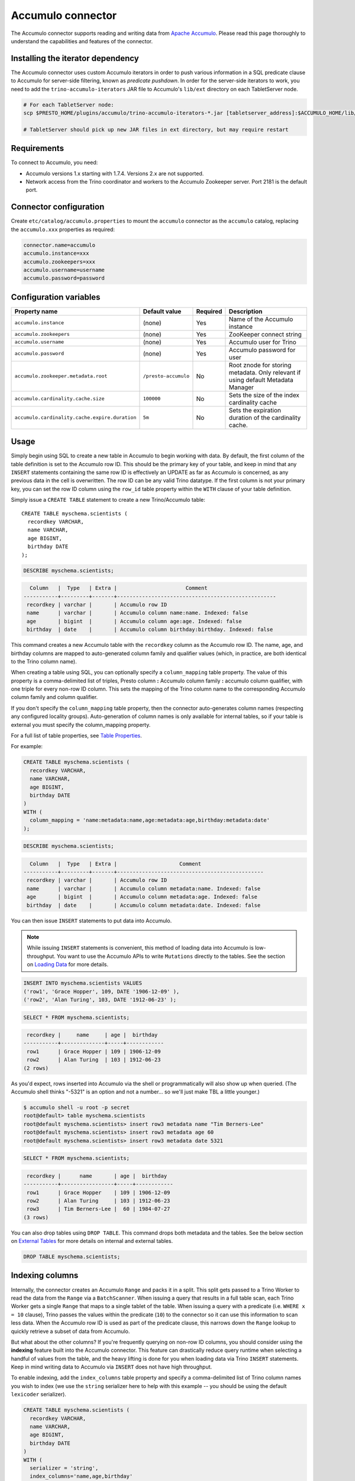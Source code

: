 Accumulo connector
==================

.. raw:: html

  <img src="../_static/img/accumulo.png" class="connector-logo">

The Accumulo connector supports reading and writing data from
`Apache Accumulo <https://accumulo.apache.org/>`_.
Please read this page thoroughly to understand the capabilities and features of the connector.

Installing the iterator dependency
----------------------------------

The Accumulo connector uses custom Accumulo iterators in
order to push various information in a SQL predicate clause to Accumulo for
server-side filtering, known as *predicate pushdown*. In order
for the server-side iterators to work, you need to add the ``trino-accumulo-iterators``
JAR file to Accumulo's ``lib/ext`` directory on each TabletServer node.

.. code-block:: bash

    # For each TabletServer node:
    scp $PRESTO_HOME/plugins/accumulo/trino-accumulo-iterators-*.jar [tabletserver_address]:$ACCUMULO_HOME/lib/ext

    # TabletServer should pick up new JAR files in ext directory, but may require restart

Requirements
------------

To connect to Accumulo, you need:

* Accumulo versions 1.x starting with 1.7.4. Versions 2.x are not supported.
* Network access from the Trino coordinator and workers to the Accumulo
  Zookeeper server. Port 2181 is the default port.

Connector configuration
-----------------------

Create ``etc/catalog/accumulo.properties``
to mount the ``accumulo`` connector as the ``accumulo`` catalog,
replacing the ``accumulo.xxx`` properties as required:

.. code-block:: text

    connector.name=accumulo
    accumulo.instance=xxx
    accumulo.zookeepers=xxx
    accumulo.username=username
    accumulo.password=password

Configuration variables
-----------------------

================================================ ====================== ========== =====================================================================================
Property name                                    Default value          Required   Description
================================================ ====================== ========== =====================================================================================
``accumulo.instance``                            (none)                 Yes        Name of the Accumulo instance
``accumulo.zookeepers``                          (none)                 Yes        ZooKeeper connect string
``accumulo.username``                            (none)                 Yes        Accumulo user for Trino
``accumulo.password``                            (none)                 Yes        Accumulo password for user
``accumulo.zookeeper.metadata.root``             ``/presto-accumulo``   No         Root znode for storing metadata. Only relevant if using default Metadata Manager
``accumulo.cardinality.cache.size``              ``100000``             No         Sets the size of the index cardinality cache
``accumulo.cardinality.cache.expire.duration``   ``5m``                 No         Sets the expiration duration of the cardinality cache.
================================================ ====================== ========== =====================================================================================

Usage
-----

Simply begin using SQL to create a new table in Accumulo to begin
working with data. By default, the first column of the table definition
is set to the Accumulo row ID. This should be the primary key of your
table, and keep in mind that any ``INSERT`` statements containing the same
row ID is effectively an UPDATE as far as Accumulo is concerned, as any
previous data in the cell is overwritten. The row ID can be
any valid Trino datatype. If the first column is not your primary key, you
can set the row ID column using the ``row_id`` table property within the ``WITH``
clause of your table definition.

Simply issue a ``CREATE TABLE`` statement to create a new Trino/Accumulo table::

    CREATE TABLE myschema.scientists (
      recordkey VARCHAR,
      name VARCHAR,
      age BIGINT,
      birthday DATE
    );

.. code-block:: sql

    DESCRIBE myschema.scientists;

.. code-block:: text

      Column   |  Type   | Extra |                      Comment
    -----------+---------+-------+---------------------------------------------------
     recordkey | varchar |       | Accumulo row ID
     name      | varchar |       | Accumulo column name:name. Indexed: false
     age       | bigint  |       | Accumulo column age:age. Indexed: false
     birthday  | date    |       | Accumulo column birthday:birthday. Indexed: false

This command creates a new Accumulo table with the ``recordkey`` column
as the Accumulo row ID. The name, age, and birthday columns are mapped to
auto-generated column family and qualifier values (which, in practice,
are both identical to the Trino column name).

When creating a table using SQL, you can optionally specify a
``column_mapping`` table property. The value of this property is a
comma-delimited list of triples, Presto column **:** Accumulo column
family **:** accumulo column qualifier, with one triple for every
non-row ID column. This sets the mapping of the Trino column name to
the corresponding Accumulo column family and column qualifier.

If you don't specify the ``column_mapping`` table property, then the
connector auto-generates column names (respecting any configured locality groups).
Auto-generation of column names is only available for internal tables, so if your
table is external you must specify the column_mapping property.

For a full list of table properties, see `Table Properties <#table-properties>`__.

For example:

.. code-block:: sql

    CREATE TABLE myschema.scientists (
      recordkey VARCHAR,
      name VARCHAR,
      age BIGINT,
      birthday DATE
    )
    WITH (
      column_mapping = 'name:metadata:name,age:metadata:age,birthday:metadata:date'
    );

.. code-block:: sql

    DESCRIBE myschema.scientists;

.. code-block:: text

      Column   |  Type   | Extra |                    Comment
    -----------+---------+-------+-----------------------------------------------
     recordkey | varchar |       | Accumulo row ID
     name      | varchar |       | Accumulo column metadata:name. Indexed: false
     age       | bigint  |       | Accumulo column metadata:age. Indexed: false
     birthday  | date    |       | Accumulo column metadata:date. Indexed: false

You can then issue ``INSERT`` statements to put data into Accumulo.

.. note::

    While issuing ``INSERT`` statements is convenient,
    this method of loading data into Accumulo is low-throughput. You want
    to use the Accumulo APIs to write ``Mutations`` directly to the tables.
    See the section on `Loading Data <#loading-data>`__ for more details.

.. code-block:: sql

    INSERT INTO myschema.scientists VALUES
    ('row1', 'Grace Hopper', 109, DATE '1906-12-09' ),
    ('row2', 'Alan Turing', 103, DATE '1912-06-23' );

.. code-block:: sql

    SELECT * FROM myschema.scientists;

.. code-block:: text

     recordkey |     name     | age |  birthday
    -----------+--------------+-----+------------
     row1      | Grace Hopper | 109 | 1906-12-09
     row2      | Alan Turing  | 103 | 1912-06-23
    (2 rows)

As you'd expect, rows inserted into Accumulo via the shell or
programmatically will also show up when queried. (The Accumulo shell
thinks "-5321" is an option and not a number... so we'll just make TBL a
little younger.)

.. code-block:: bash

    $ accumulo shell -u root -p secret
    root@default> table myschema.scientists
    root@default myschema.scientists> insert row3 metadata name "Tim Berners-Lee"
    root@default myschema.scientists> insert row3 metadata age 60
    root@default myschema.scientists> insert row3 metadata date 5321

.. code-block:: sql

    SELECT * FROM myschema.scientists;

.. code-block:: text

     recordkey |      name       | age |  birthday
    -----------+-----------------+-----+------------
     row1      | Grace Hopper    | 109 | 1906-12-09
     row2      | Alan Turing     | 103 | 1912-06-23
     row3      | Tim Berners-Lee |  60 | 1984-07-27
    (3 rows)

You can also drop tables using ``DROP TABLE``. This command drops both
metadata and the tables. See the below section on `External
Tables <#external-tables>`__ for more details on internal and external
tables.

.. code-block:: sql

    DROP TABLE myschema.scientists;

Indexing columns
----------------

Internally, the connector creates an Accumulo ``Range`` and packs it in
a split. This split gets passed to a Trino Worker to read the data from
the ``Range`` via a ``BatchScanner``. When issuing a query that results
in a full table scan, each Trino Worker gets a single ``Range`` that
maps to a single tablet of the table. When issuing a query with a
predicate (i.e. ``WHERE x = 10`` clause), Trino passes the values
within the predicate (``10``) to the connector so it can use this
information to scan less data. When the Accumulo row ID is used as part
of the predicate clause, this narrows down the ``Range`` lookup to quickly
retrieve a subset of data from Accumulo.

But what about the other columns? If you're frequently querying on
non-row ID columns, you should consider using the **indexing**
feature built into the Accumulo connector. This feature can drastically
reduce query runtime when selecting a handful of values from the table,
and the heavy lifting is done for you when loading data via Trino
``INSERT`` statements. Keep in mind writing data to Accumulo via
``INSERT`` does not have high throughput.

To enable indexing, add the ``index_columns`` table property and specify
a comma-delimited list of Trino column names you wish to index (we use the
``string`` serializer here to help with this example -- you
should be using the default ``lexicoder`` serializer).

.. code-block:: sql

    CREATE TABLE myschema.scientists (
      recordkey VARCHAR,
      name VARCHAR,
      age BIGINT,
      birthday DATE
    )
    WITH (
      serializer = 'string',
      index_columns='name,age,birthday'
    );

After creating the table, we see there are an additional two Accumulo
tables to store the index and metrics.

.. code-block:: text

    root@default> tables
    accumulo.metadata
    accumulo.root
    myschema.scientists
    myschema.scientists_idx
    myschema.scientists_idx_metrics
    trace

After inserting data, we can look at the index table and see there are
indexed values for the name, age, and birthday columns. The connector
queries this index table

.. code-block:: sql

    INSERT INTO myschema.scientists VALUES
    ('row1', 'Grace Hopper', 109, DATE '1906-12-09'),
    ('row2', 'Alan Turing', 103, DATE '1912-06-23');

.. code-block:: text

    root@default> scan -t myschema.scientists_idx
    -21011 metadata_date:row2 []
    -23034 metadata_date:row1 []
    103 metadata_age:row2 []
    109 metadata_age:row1 []
    Alan Turing metadata_name:row2 []
    Grace Hopper metadata_name:row1 []

When issuing a query with a ``WHERE`` clause against indexed columns,
the connector searches the index table for all row IDs that contain the
value within the predicate. These row IDs are bundled into a Trino
split as single-value ``Range`` objects, the number of row IDs per split
is controlled by the value of ``accumulo.index_rows_per_split``, and
passed to a Trino worker to be configured in the ``BatchScanner`` which
scans the data table.

.. code-block:: sql

    SELECT * FROM myschema.scientists WHERE age = 109;

.. code-block:: text

     recordkey |     name     | age |  birthday
    -----------+--------------+-----+------------
     row1      | Grace Hopper | 109 | 1906-12-09
    (1 row)

Loading data
------------

The Accumulo connector supports loading data via INSERT statements, however
this method tends to be low-throughput and should not be relied on when throughput
is a concern. Instead, users of the connector should use the ``PrestoBatchWriter``
tool that is provided as part of the presto-accumulo-tools subproject in the
`presto-accumulo repository <https://github.com/bloomberg/presto-accumulo>`_.

The ``PrestoBatchWriter`` is a wrapper class for the typical ``BatchWriter`` that
leverages the Trino/Accumulo metadata to write Mutations to the main data table.
In particular, it handles indexing the given mutations on any indexed columns.
Usage of the tool is provided in the README in the `repository <https://github.com/bloomberg/presto-accumulo>`_.

External tables
---------------

By default, the tables created using SQL statements via Trino are
*internal* tables, that is both the Trino table metadata and the
Accumulo tables are managed by Trino. When you create an internal
table, the Accumulo table is created as well. You receive an error
if the Accumulo table already exists. When an internal table is dropped
via Trino, the Accumulo table, and any index tables, are dropped as
well.

To change this behavior, set the ``external`` property to ``true`` when
issuing the ``CREATE`` statement. This makes the table an *external*
table, and a ``DROP TABLE`` command **only** deletes the metadata
associated with the table.  If the Accumulo tables do not already exist,
they are created by the connector.

Creating an external table *will* set any configured locality groups as well
as the iterators on the index and metrics tables, if the table is indexed.
In short, the only difference between an external table and an internal table,
is that the connector deletes the Accumulo tables when a ``DROP TABLE`` command
is issued.

External tables can be a bit more difficult to work with, as the data is stored
in an expected format. If the data is not stored correctly, then you're
gonna have a bad time. Users must provide a ``column_mapping`` property
when creating the table. This creates the mapping of Trino column name
to the column family/qualifier for the cell of the table. The value of the
cell is stored in the ``Value`` of the Accumulo key/value pair. By default,
this value is expected to be serialized using Accumulo's *lexicoder* API.
If you are storing values as strings, you can specify a different serializer
using the ``serializer`` property of the table. See the section on
`Table Properties <#table-properties>`__ for more information.

Next, we create the Trino external table.

.. code-block:: sql

    CREATE TABLE external_table (
      a VARCHAR,
      b BIGINT,
      c DATE
    )
    WITH (
      column_mapping = 'a:md:a,b:md:b,c:md:c',
      external = true,
      index_columns = 'b,c',
      locality_groups = 'foo:b,c'
    );

After creating the table, usage of the table continues as usual:

.. code-block:: sql

    INSERT INTO external_table VALUES
    ('1', 1, DATE '2015-03-06'),
    ('2', 2, DATE '2015-03-07');

.. code-block:: sql

    SELECT * FROM external_table;

.. code-block:: text

     a | b |     c
    ---+---+------------
     1 | 1 | 2015-03-06
     2 | 2 | 2015-03-06
    (2 rows)

.. code-block:: sql

    DROP TABLE external_table;

After dropping the table, the table still exists in Accumulo because it is *external*.

.. code-block:: text

    root@default> tables
    accumulo.metadata
    accumulo.root
    external_table
    external_table_idx
    external_table_idx_metrics
    trace

If we wanted to add a new column to the table, we can create the table again and specify a new column.
Any existing rows in the table have a value of NULL. This command re-configures the Accumulo
tables, setting the locality groups and iterator configuration.

.. code-block:: sql

    CREATE TABLE external_table (
      a VARCHAR,
      b BIGINT,
      c DATE,
      d INTEGER
    )
    WITH (
      column_mapping = 'a:md:a,b:md:b,c:md:c,d:md:d',
      external = true,
      index_columns = 'b,c,d',
      locality_groups = 'foo:b,c,d'
    );

    SELECT * FROM external_table;

.. code-block:: sql

     a | b |     c      |  d
    ---+---+------------+------
     1 | 1 | 2015-03-06 | NULL
     2 | 2 | 2015-03-07 | NULL
    (2 rows)

Table properties
----------------

Table property usage example:

.. code-block:: sql

    CREATE TABLE myschema.scientists (
      recordkey VARCHAR,
      name VARCHAR,
      age BIGINT,
      birthday DATE
    )
    WITH (
      column_mapping = 'name:metadata:name,age:metadata:age,birthday:metadata:date',
      index_columns = 'name,age'
    );

==================== ================ ======================================================================================================
Property name        Default value    Description
==================== ================ ======================================================================================================
``column_mapping``   (generated)      Comma-delimited list of column metadata: ``col_name:col_family:col_qualifier,[...]``.
                                      Required for external tables.  Not setting this property results in auto-generated column names.
``index_columns``    (none)           A comma-delimited list of Trino columns that are indexed in this table's corresponding index table
``external``         ``false``        If true, Trino will only do metadata operations for the table.
                                      Otherwise, Trino will create and drop Accumulo tables where appropriate.
``locality_groups``  (none)           List of locality groups to set on the Accumulo table. Only valid on internal tables.
                                      String format is locality group name, colon, comma delimited list of column families in the group.
                                      Groups are delimited by pipes. Example: ``group1:famA,famB,famC|group2:famD,famE,famF|etc...``
``row_id``           (first column)   Trino column name that maps to the Accumulo row ID.
``serializer``       ``default``      Serializer for Accumulo data encodings. Can either be ``default``, ``string``, ``lexicoder``
                                      or a Java class name. Default is ``default``,
                                      i.e. the value from ``AccumuloRowSerializer.getDefault()``, i.e. ``lexicoder``.
``scan_auths``       (user auths)     Scan-time authorizations set on the batch scanner.
==================== ================ ======================================================================================================

Session properties
------------------

You can change the default value of a session property by using :doc:`/sql/set-session`.
Note that session properties are prefixed with the catalog name::

    SET SESSION accumulo.column_filter_optimizations_enabled = false;

============================================= ============= =======================================================================================================
Property name                                 Default value Description
============================================= ============= =======================================================================================================
``optimize_locality_enabled``                 ``true``      Set to true to enable data locality for non-indexed scans
``optimize_split_ranges_enabled``             ``true``      Set to true to split non-indexed queries by tablet splits. Should generally be true.
``optimize_index_enabled``                    ``true``      Set to true to enable usage of the secondary index on query
``index_rows_per_split``                      ``10000``     The number of Accumulo row IDs that are packed into a single Trino split
``index_threshold``                           ``0.2``       The ratio between number of rows to be scanned based on the index over the total number of rows
                                                            If the ratio is below this threshold, the index will be used.
``index_lowest_cardinality_threshold``        ``0.01``      The threshold where the column with the lowest cardinality will be used instead of computing an
                                                            intersection of ranges in the index. Secondary index must be enabled
``index_metrics_enabled``                     ``true``      Set to true to enable usage of the metrics table to optimize usage of the index
``scan_username``                             (config)      User to impersonate when scanning the tables. This property trumps the ``scan_auths`` table property
``index_short_circuit_cardinality_fetch``     ``true``      Short circuit the retrieval of index metrics once any column is less than the lowest cardinality threshold
``index_cardinality_cache_polling_duration``  ``10ms``      Sets the cardinality cache polling duration for short circuit retrieval of index metrics
============================================= ============= =======================================================================================================

Adding columns
--------------

Adding a new column to an existing table cannot be done today via
``ALTER TABLE [table] ADD COLUMN [name] [type]`` because of the additional
metadata required for the columns to work; the column family, qualifier,
and if the column is indexed.

Instead, you can use one of the utilities in the
`presto-accumulo-tools <https://github.com/bloomberg/presto-accumulo/tree/master/presto-accumulo-tools>`__
sub-project of the ``presto-accumulo`` repository.  Documentation and usage can be found in the README.

Serializers
-----------

The Trino connector for Accumulo has a pluggable serializer framework
for handling I/O between Trino and Accumulo. This enables end-users the
ability to programmatically serialized and deserialize their special data
formats within Accumulo, while abstracting away the complexity of the
connector itself.

There are two types of serializers currently available; a ``string``
serializer that treats values as Java ``String``, and a ``lexicoder``
serializer that leverages Accumulo's Lexicoder API to store values. The
default serializer is the ``lexicoder`` serializer, as this serializer
does not require expensive conversion operations back and forth between
``String`` objects and the Trino types -- the cell's value is encoded as a
byte array.

Additionally, the ``lexicoder`` serializer does proper lexigraphical ordering of
numerical types like ``BIGINT`` or ``TIMESTAMP``.  This is essential for the connector
to properly leverage the secondary index when querying for data.

You can change the default the serializer by specifying the
``serializer`` table property, using either ``default`` (which is
``lexicoder``), ``string`` or ``lexicoder`` for the built-in types, or
you could provide your own implementation by extending
``AccumuloRowSerializer``, adding it to the Trino ``CLASSPATH``, and
specifying the fully-qualified Java class name in the connector configuration.

.. code-block:: sql

    CREATE TABLE myschema.scientists (
      recordkey VARCHAR,
      name VARCHAR,
      age BIGINT,
      birthday DATE
    )
    WITH (
      column_mapping = 'name:metadata:name,age:metadata:age,birthday:metadata:date',
      serializer = 'default'
    );

.. code-block:: sql

    INSERT INTO myschema.scientists VALUES
    ('row1', 'Grace Hopper', 109, DATE '1906-12-09' ),
    ('row2', 'Alan Turing', 103, DATE '1912-06-23' );

.. code-block:: text

    root@default> scan -t myschema.scientists
    row1 metadata:age []    \x08\x80\x00\x00\x00\x00\x00\x00m
    row1 metadata:date []    \x08\x7F\xFF\xFF\xFF\xFF\xFF\xA6\x06
    row1 metadata:name []    Grace Hopper
    row2 metadata:age []    \x08\x80\x00\x00\x00\x00\x00\x00g
    row2 metadata:date []    \x08\x7F\xFF\xFF\xFF\xFF\xFF\xAD\xED
    row2 metadata:name []    Alan Turing

.. code-block:: sql

    CREATE TABLE myschema.stringy_scientists (
      recordkey VARCHAR,
      name VARCHAR,
      age BIGINT,
      birthday DATE
    )
    WITH (
      column_mapping = 'name:metadata:name,age:metadata:age,birthday:metadata:date',
      serializer = 'string'
    );

.. code-block:: sql

    INSERT INTO myschema.stringy_scientists VALUES
    ('row1', 'Grace Hopper', 109, DATE '1906-12-09' ),
    ('row2', 'Alan Turing', 103, DATE '1912-06-23' );

.. code-block:: text

    root@default> scan -t myschema.stringy_scientists
    row1 metadata:age []    109
    row1 metadata:date []    -23034
    row1 metadata:name []    Grace Hopper
    row2 metadata:age []    103
    row2 metadata:date []    -21011
    row2 metadata:name []    Alan Turing

.. code-block:: sql

    CREATE TABLE myschema.custom_scientists (
      recordkey VARCHAR,
      name VARCHAR,
      age BIGINT,
      birthday DATE
    )
    WITH (
      column_mapping = 'name:metadata:name,age:metadata:age,birthday:metadata:date',
      serializer = 'my.serializer.package.MySerializer'
    );

Metadata management
-------------------

Metadata for the Trino/Accumulo tables is stored in ZooKeeper. You can,
and should, issue SQL statements in Trino to create and drop tables.
This is the easiest method of creating the metadata required to make the
connector work. It is best to not mess with the metadata, but here are
the details of how it is stored.

A root node in ZooKeeper holds all the mappings, and the format is as
follows:

.. code-block:: text

    /metadata-root/schema/table

Where ``metadata-root`` is the value of ``zookeeper.metadata.root`` in
the config file (default is ``/presto-accumulo``), ``schema`` is the
Trino schema (which is identical to the Accumulo namespace name), and
``table`` is the Trino table name (again, identical to Accumulo name).
The data of the ``table`` ZooKeeper node is a serialized
``AccumuloTable`` Java object (which resides in the connector code).
This table contains the schema (namespace) name, table name, column
definitions, the serializer to use for the table, and any additional
table properties.

If you have a need to programmatically manipulate the ZooKeeper metadata
for Accumulo, take a look at
``io.trino.plugin.accumulo.metadata.ZooKeeperMetadataManager`` for some
Java code to simplify the process.

Converting table from internal to external
------------------------------------------

If your table is *internal*, you can convert it to an external table by deleting
the corresponding znode in ZooKeeper, effectively making the table no longer exist as
far as Trino is concerned.  Then, create the table again using the same DDL, but adding the
``external = true`` table property.

For example:

1. We're starting with an internal table ``foo.bar`` that was created with the below DDL.
If you have not previously defined a table property for ``column_mapping`` (like this example),
be sure to describe the table **before** deleting the metadata.  We need the column mappings
when creating the external table.

.. code-block:: sql

    CREATE TABLE foo.bar (a VARCHAR, b BIGINT, c DATE)
    WITH (
        index_columns = 'b,c'
    );

.. code-block:: sql

    DESCRIBE foo.bar;

.. code-block:: text

     Column |  Type   | Extra |               Comment
    --------+---------+-------+-------------------------------------
     a      | varchar |       | Accumulo row ID
     b      | bigint  |       | Accumulo column b:b. Indexed: true
     c      | date    |       | Accumulo column c:c. Indexed: true

2. Using the ZooKeeper CLI, delete the corresponding znode.  Note this uses the default ZooKeeper
metadata root of ``/presto-accumulo``

.. code-block:: text

    $ zkCli.sh
    [zk: localhost:2181(CONNECTED) 1] delete /presto-accumulo/foo/bar

3. Re-create the table using the same DDL as before, but adding the ``external=true`` property.
Note that if you had not previously defined the column_mapping, you need to add the property
to the new DDL (external tables require this property to be set).  The column mappings are in
the output of the ``DESCRIBE`` statement.

.. code-block:: sql

    CREATE TABLE foo.bar (
      a VARCHAR,
      b BIGINT,
      c DATE
    )
    WITH (
      column_mapping = 'a:a:a,b:b:b,c:c:c',
      index_columns = 'b,c',
      external = true
    );

.. _accumulo-sql-support:

SQL support
-----------

The connector provides read and write access to data and metadata in
the Accumulo database. In addition to the :ref:`globally available
<sql-globally-available>` and :ref:`read operation <sql-read-operations>`
statements, the connector supports the following features:

* :doc:`/sql/insert`
* :doc:`/sql/create-table`
* :doc:`/sql/create-table-as`
* :doc:`/sql/drop-table`
* :doc:`/sql/create-schema`
* :doc:`/sql/drop-schema`
